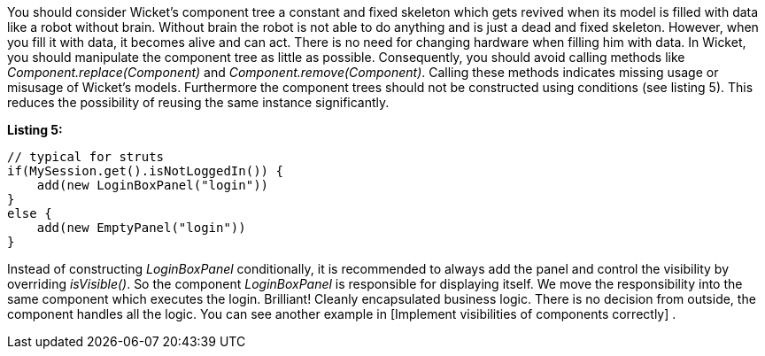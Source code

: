 


You should consider Wicket's component tree a constant and fixed skeleton which gets revived when its model is filled with data like a robot without brain. Without brain the robot is not able to do anything and is just a dead and fixed skeleton. However, when you fill it with data, it becomes alive and can act. There is no need for changing hardware when filling him with data. In Wicket, you should manipulate the component tree as little as possible. Consequently, you should avoid calling methods like _Component.replace(Component)_ and _Component.remove(Component)_. Calling these methods indicates missing usage or misusage of Wicket's models. Furthermore the component trees should not be constructed using conditions (see listing 5). This reduces the possibility of reusing the same instance significantly.

*Listing 5:*

[source,java]
----
// typical for struts
if(MySession.get().isNotLoggedIn()) {
    add(new LoginBoxPanel("login"))
}
else {
    add(new EmptyPanel("login"))
}
----

Instead of constructing _LoginBoxPanel_ conditionally, it is recommended to always add the panel  and control the visibility by overriding _isVisible()_. So the component _LoginBoxPanel_ is responsible for displaying itself. We move the responsibility into the same component which executes the login. Brilliant! Cleanly encapsulated business logic. There is no decision from outside, the component handles all the logic. You can see another example in  [Implement visibilities of components correctly] .
